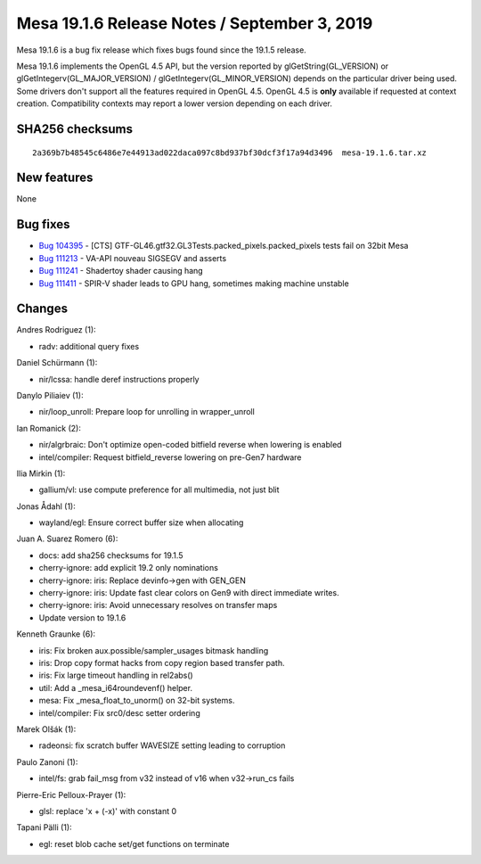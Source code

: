 Mesa 19.1.6 Release Notes / September 3, 2019
=============================================

Mesa 19.1.6 is a bug fix release which fixes bugs found since the 19.1.5
release.

Mesa 19.1.6 implements the OpenGL 4.5 API, but the version reported by
glGetString(GL_VERSION) or glGetIntegerv(GL_MAJOR_VERSION) /
glGetIntegerv(GL_MINOR_VERSION) depends on the particular driver being
used. Some drivers don't support all the features required in OpenGL
4.5. OpenGL 4.5 is **only** available if requested at context creation.
Compatibility contexts may report a lower version depending on each
driver.

SHA256 checksums
----------------

::

   2a369b7b48545c6486e7e44913ad022daca097c8bd937bf30dcf3f17a94d3496  mesa-19.1.6.tar.xz

New features
------------

None

Bug fixes
---------

-  `Bug 104395 <https://bugs.freedesktop.org/show_bug.cgi?id=104395>`__
   - [CTS] GTF-GL46.gtf32.GL3Tests.packed_pixels.packed_pixels tests
   fail on 32bit Mesa
-  `Bug 111213 <https://bugs.freedesktop.org/show_bug.cgi?id=111213>`__
   - VA-API nouveau SIGSEGV and asserts
-  `Bug 111241 <https://bugs.freedesktop.org/show_bug.cgi?id=111241>`__
   - Shadertoy shader causing hang
-  `Bug 111411 <https://bugs.freedesktop.org/show_bug.cgi?id=111411>`__
   - SPIR-V shader leads to GPU hang, sometimes making machine unstable

Changes
-------

Andres Rodriguez (1):

-  radv: additional query fixes

Daniel Schürmann (1):

-  nir/lcssa: handle deref instructions properly

Danylo Piliaiev (1):

-  nir/loop_unroll: Prepare loop for unrolling in wrapper_unroll

Ian Romanick (2):

-  nir/algrbraic: Don't optimize open-coded bitfield reverse when
   lowering is enabled
-  intel/compiler: Request bitfield_reverse lowering on pre-Gen7
   hardware

Ilia Mirkin (1):

-  gallium/vl: use compute preference for all multimedia, not just blit

Jonas Ådahl (1):

-  wayland/egl: Ensure correct buffer size when allocating

Juan A. Suarez Romero (6):

-  docs: add sha256 checksums for 19.1.5
-  cherry-ignore: add explicit 19.2 only nominations
-  cherry-ignore: iris: Replace devinfo->gen with GEN_GEN
-  cherry-ignore: iris: Update fast clear colors on Gen9 with direct
   immediate writes.
-  cherry-ignore: iris: Avoid unnecessary resolves on transfer maps
-  Update version to 19.1.6

Kenneth Graunke (6):

-  iris: Fix broken aux.possible/sampler_usages bitmask handling
-  iris: Drop copy format hacks from copy region based transfer path.
-  iris: Fix large timeout handling in rel2abs()
-  util: Add a \_mesa_i64roundevenf() helper.
-  mesa: Fix \_mesa_float_to_unorm() on 32-bit systems.
-  intel/compiler: Fix src0/desc setter ordering

Marek Olšák (1):

-  radeonsi: fix scratch buffer WAVESIZE setting leading to corruption

Paulo Zanoni (1):

-  intel/fs: grab fail_msg from v32 instead of v16 when v32->run_cs
   fails

Pierre-Eric Pelloux-Prayer (1):

-  glsl: replace 'x + (-x)' with constant 0

Tapani Pälli (1):

-  egl: reset blob cache set/get functions on terminate
